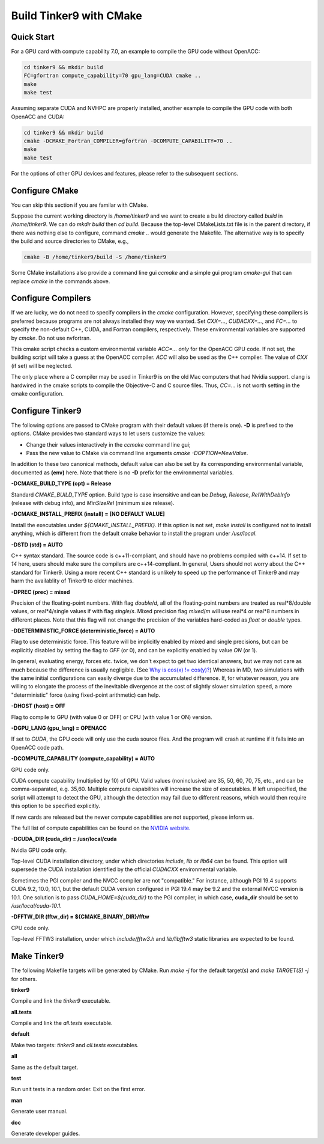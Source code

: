 Build Tinker9 with CMake
========================

Quick Start
-----------

For a GPU card with compute capability 7.0,
an example to compile the GPU code without OpenACC:

.. code-block:: bash

   cd tinker9 && mkdir build
   FC=gfortran compute_capability=70 gpu_lang=CUDA cmake ..
   make
   make test

Assuming separate CUDA and NVHPC are properly installed,
another example to compile the GPU code with both OpenACC and CUDA:

.. code-block:: bash

   cd tinker9 && mkdir build
   cmake -DCMAKE_Fortran_COMPILER=gfortran -DCOMPUTE_CAPABILITY=70 ..
   make
   make test

For the options of other GPU devices and features,
please refer to the subsequent sections.

Configure CMake
---------------
You can skip this section if you are familar with CMake.

Suppose the current working directory is */home/tinker9* and we
want to create a build directory called *build* in
*/home/tinker9*. We can do *mkdir build* then *cd build*.
Because the top-level CMakeLists.txt file is in the parent directory,
if there was nothing else to configure, command *cmake ..* would generate
the Makefile. The alternative way is to specify the build and source
directories to CMake, e.g.,

.. code-block:: bash

   cmake -B /home/tinker9/build -S /home/tinker9

Some CMake installations also provide a command line gui *ccmake* and a
simple gui program *cmake-gui* that can replace *cmake* in the commands
above.

Configure Compilers
-------------------
If we are lucky, we do not need to specify compilers in the *cmake*
configuration. However, specifying these compilers is preferred because
programs are not always installed they way we wanted.
Set *CXX=...*, *CUDACXX=...*, and *FC=...* to specify the non-default C++,
CUDA, and Fortran compilers, respectively. These environmental variables
are supported by *cmake*.
Do not use nvfortran.

This cmake script checks a custom environmental variable *ACC=...*
*only* for the OpenACC GPU code.
If not set, the building script will take a guess at the OpenACC compiler.
*ACC* will also be used as the C++ compiler. The value of *CXX* (if set)
will be neglected.

The only place where a C compiler may be used in Tinker9 is on the old Mac
computers that had Nvidia support. clang is hardwired in the cmake scripts
to compile the Objective-C and C source files. Thus, *CC=...* is not worth
setting in the cmake configuration.

Configure Tinker9
-----------------
The following options are passed to CMake program with their default
values (if there is one). **-D** is prefixed to the options. CMake provides
two standard ways to let users customize the values:

- Change their values interactively in the *ccmake* command line gui;
- Pass the new value to CMake via command line arguments
  *cmake -DOPTION=NewValue*.

In addition to these two canonical methods, default value can also be set
by its corresponding environmental variable, documented as **(env)** here.
Note that there is no **-D** prefix for the environmental variables.

**-DCMAKE_BUILD_TYPE (opt) = Release**

Standard *CMAKE_BUILD_TYPE* option. Build type is case insensitive and
can be *Debug*, *Release*, *RelWithDebInfo* (release with debug info),
and *MinSizeRel* (minimum size release).

**-DCMAKE_INSTALL_PREFIX (install) = [NO DEFAULT VALUE]**

Install the executables under *${CMAKE_INSTALL_PREFIX}*. If this option is
not set, *make install* is configured not to install anything, which is
different from the default cmake behavior to install the program under */usr/local*.

**-DSTD (std) = AUTO**

C++ syntax standard. The source code is c++11-compliant, and should have no
problems compiled with c++14. If set to *14* here, users should make sure
the compilers are c++14-compliant.
In general, Users should not worry about the C++ standard for Tinker9.
Using a more recent C++ standard is unlikely to speed up the performance of
Tinker9 and may harm the availablity of Tinker9 to older machines.

**-DPREC (prec) = mixed**

Precision of the floating-point numbers. With flag *double*/*d*, all of the
floating-point numbers are treated as real\*8/double values,
or real\*4/single values if with flag *single*/*s*. Mixed precision flag *mixed*/*m* will
use real\*4 or real\*8 numbers in different places. Note that this flag will
not change the precision of the variables hard-coded as *float* or *double*
types.

**-DDETERMINISTIC_FORCE (deterministic_force) = AUTO**

Flag to use deterministic force.
This feature will be implicitly enabled by mixed and single precisions, but
can be explicitly disabled by setting the flag to *OFF* (or 0),
and can be explicitly enabled by value *ON* (or 1).

In general, evaluating energy, forces etc. twice, we don't expect to get
two identical answers, but we may not care as much because the difference
is usually negligible. (See
`Why is cos(x) != cos(y)? <https://isocpp.org/wiki/faq/newbie#floating-point-arith2>`_)
Whereas in MD, two simulations with the same initial configurations can
easily diverge due to the accumulated difference. If, for whatever reason,
you are willing to elongate the process of the inevitable divergence at the
cost of slightly slower simulation speed, a more "deterministic" force
(using fixed-point arithmetic) can help.

**-DHOST (host) = OFF**

Flag to compile to GPU (with value 0 or OFF) or CPU (with value 1 or ON)
version.

**-DGPU_LANG (gpu_lang) = OPENACC**

If set to *CUDA*, the GPU code will only use the cuda source files.
And the program will crash at runtime if it falls into an OpenACC code path.

**-DCOMPUTE_CAPABILITY (compute_capability) = AUTO**

GPU code only.

CUDA compute capability (multiplied by 10) of GPU.
Valid values (noninclusive) are 35, 50, 60, 70, 75, etc., and can be
comma-separated, e.g. 35,60.
Multiple compute capabilites will increase the size of executables.
If left unspecified, the script will attempt to detect the GPU,
although the detection may fail due to different reasons, which would
then require this option to be specified explicitly.

If new cards are released but the newer compute capabilities
are not supported, please inform us.

The full list of compute capabilities can be found on the
`NVIDIA website. <https://developer.nvidia.com/cuda-gpus>`_

**-DCUDA_DIR (cuda_dir) = /usr/local/cuda**

Nvidia GPU code only.

Top-level CUDA installation directory, under which directories *include*,
*lib* or *lib64* can be found.
This option will supersede the CUDA installation identified by the official
*CUDACXX* environmental variable.

Sometimes the PGI compiler and the NVCC compiler are not "compatible." For
instance, although PGI 19.4 supports CUDA 9.2, 10.0, 10.1, but the default
CUDA version configured in PGI 19.4 may be 9.2 and the external NVCC version
is 10.1. One solution is to pass *CUDA_HOME=${cuda_dir}* to the PGI
compiler, in which case, **cuda_dir** should be set to
*/usr/local/cuda-10.1*.

**-DFFTW_DIR (fftw_dir) = ${CMAKE_BINARY_DIR}/fftw**

CPU code only.

Top-level FFTW3 installation, under which
*include/fftw3.h* and *lib/libfftw3* static libraries are expected to be found.

Make Tinker9
------------
The following Makefile targets will be generated by CMake.
Run *make -j* for the default target(s) and *make TARGET(S) -j* for others.

**tinker9**

Compile and link the *tinker9* executable.

**all.tests**

Compile and link the *all.tests* executable.

**default**

Make two targets: *tinker9* and *all.tests* executables.

**all**

Same as the default target.

**test**

Run unit tests in a random order. Exit on the first error.

**man**

Generate user manual.

**doc**

Generate developer guides.

